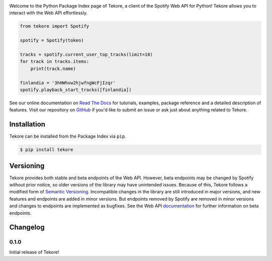|logo|

|python|

Welcome to the Python Package Index page of Tekore,
a client of the Spotify Web API for Python!
Tekore allows you to interact with the Web API effortlessly.

.. code:: python

    from tekore import Spotify

    spotify = Spotify(token)

    tracks = spotify.current_user_top_tracks(limit=10)
    for track in tracks.items:
        print(track.name)

    finlandia = '3hHWhvw2hjwfngWcFjIzqr'
    spotify.playback_start_tracks([finlandia])

See our online documentation on `Read The Docs`_ for tutorials,
examples, package reference and a detailed description of features.
Visit our repository on `GitHub`_  if you'd like to submit an issue
or ask just about anything related to Tekore.

Installation
============
Tekore can be installed from the Package Index via ``pip``.

.. code:: sh

    $ pip install tekore

Versioning
==========
Tekore provides both stable and beta endpoints of the Web API.
However, beta endpoints may be changed by Spotify without prior notice,
so older versions of the library may have unintended issues.
Because of this, Tekore follows a modified form of
`Semantic Versioning <https://semver.org/>`_.
Incompatible changes in the library are still introduced in major versions,
and new features and endpoints are added in minor versions.
But endpoints removed by Spotify are removed in minor versions and changes
to endpoints are implemented as bugfixes.
See the Web API `documentation <web api_>`_ for further information on beta endpoints.

Changelog
=========
0.1.0
-----
Initial release of Tekore!


.. |logo| image:: https://raw.githubusercontent.com/felix-hilden/tekore/master/docs/logo_small.png
   :alt: logo

.. |python| image:: https://img.shields.io/pypi/pyversions/tekore
   :alt: python version

.. _github: https://github.com/felix-hilden/tekore
.. _read the docs: https://tekore.readthedocs.io
.. _web api: https://developer.spotify.com/documentation/web-api
